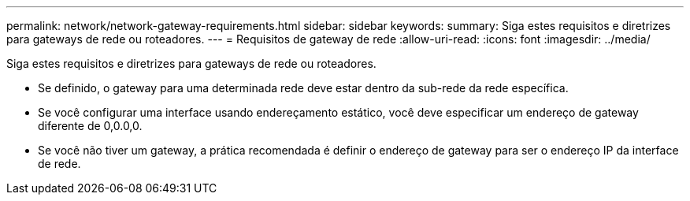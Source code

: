 ---
permalink: network/network-gateway-requirements.html 
sidebar: sidebar 
keywords:  
summary: Siga estes requisitos e diretrizes para gateways de rede ou roteadores. 
---
= Requisitos de gateway de rede
:allow-uri-read: 
:icons: font
:imagesdir: ../media/


[role="lead"]
Siga estes requisitos e diretrizes para gateways de rede ou roteadores.

* Se definido, o gateway para uma determinada rede deve estar dentro da sub-rede da rede específica.
* Se você configurar uma interface usando endereçamento estático, você deve especificar um endereço de gateway diferente de 0,0.0,0.
* Se você não tiver um gateway, a prática recomendada é definir o endereço de gateway para ser o endereço IP da interface de rede.

